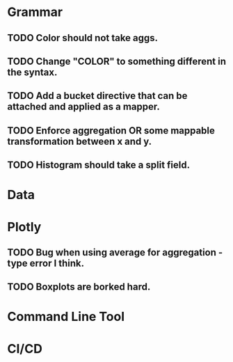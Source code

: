* Grammar
** TODO Color should not take aggs.
** TODO Change "COLOR" to something different in the syntax.
** TODO Add a bucket directive that can be attached and applied as a mapper.
** TODO Enforce aggregation OR some mappable transformation between x and y.
** TODO Histogram should take a split field.

* Data

* Plotly
** TODO Bug when using average for aggregation - type error I think.
** TODO Boxplots are borked hard.

* Command Line Tool

* CI/CD